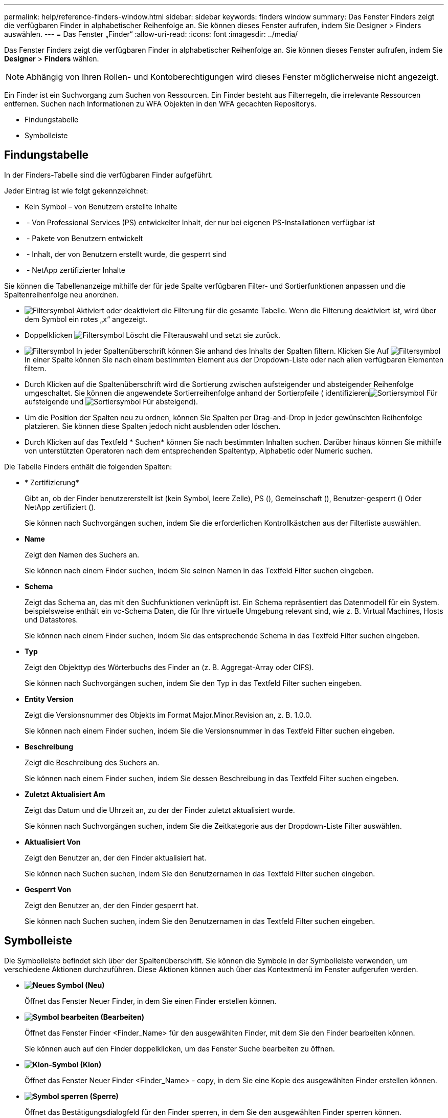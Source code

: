 ---
permalink: help/reference-finders-window.html 
sidebar: sidebar 
keywords: finders window 
summary: Das Fenster Finders zeigt die verfügbaren Finder in alphabetischer Reihenfolge an. Sie können dieses Fenster aufrufen, indem Sie Designer > Finders auswählen. 
---
= Das Fenster „Finder“
:allow-uri-read: 
:icons: font
:imagesdir: ../media/


[role="lead"]
Das Fenster Finders zeigt die verfügbaren Finder in alphabetischer Reihenfolge an. Sie können dieses Fenster aufrufen, indem Sie *Designer* > *Finders* wählen.


NOTE: Abhängig von Ihren Rollen- und Kontoberechtigungen wird dieses Fenster möglicherweise nicht angezeigt.

Ein Finder ist ein Suchvorgang zum Suchen von Ressourcen. Ein Finder besteht aus Filterregeln, die irrelevante Ressourcen entfernen. Suchen nach Informationen zu WFA Objekten in den WFA gecachten Repositorys.

* Findungstabelle
* Symbolleiste




== Findungstabelle

In der Finders-Tabelle sind die verfügbaren Finder aufgeführt.

Jeder Eintrag ist wie folgt gekennzeichnet:

* Kein Symbol – von Benutzern erstellte Inhalte
* image:../media/ps_certified_icon_wfa.gif[""] - Von Professional Services (PS) entwickelter Inhalt, der nur bei eigenen PS-Installationen verfügbar ist
* image:../media/community_certification.gif[""] - Pakete von Benutzern entwickelt
* image:../media/lock_icon_wfa.gif[""] - Inhalt, der von Benutzern erstellt wurde, die gesperrt sind
* image:../media/netapp_certified.gif[""] - NetApp zertifizierter Inhalte


Sie können die Tabellenanzeige mithilfe der für jede Spalte verfügbaren Filter- und Sortierfunktionen anpassen und die Spaltenreihenfolge neu anordnen.

* image:../media/filter_icon_wfa.gif["Filtersymbol"] Aktiviert oder deaktiviert die Filterung für die gesamte Tabelle. Wenn die Filterung deaktiviert ist, wird über dem Symbol ein rotes „x“ angezeigt.
* Doppelklicken image:../media/filter_icon_wfa.gif["Filtersymbol"] Löscht die Filterauswahl und setzt sie zurück.
* image:../media/wfa_filter_icon.gif["Filtersymbol"] In jeder Spaltenüberschrift können Sie anhand des Inhalts der Spalten filtern. Klicken Sie Auf image:../media/wfa_filter_icon.gif["Filtersymbol"] In einer Spalte können Sie nach einem bestimmten Element aus der Dropdown-Liste oder nach allen verfügbaren Elementen filtern.
* Durch Klicken auf die Spaltenüberschrift wird die Sortierung zwischen aufsteigender und absteigender Reihenfolge umgeschaltet. Sie können die angewendete Sortierreihenfolge anhand der Sortierpfeile ( identifizierenimage:../media/wfa_sortarrow_up_icon.gif["Sortiersymbol"] Für aufsteigende und image:../media/wfa_sortarrow_down_icon.gif["Sortiersymbol"] Für absteigend).
* Um die Position der Spalten neu zu ordnen, können Sie Spalten per Drag-and-Drop in jeder gewünschten Reihenfolge platzieren. Sie können diese Spalten jedoch nicht ausblenden oder löschen.
* Durch Klicken auf das Textfeld * Suchen* können Sie nach bestimmten Inhalten suchen. Darüber hinaus können Sie mithilfe von unterstützten Operatoren nach dem entsprechenden Spaltentyp, Alphabetic oder Numeric suchen.


Die Tabelle Finders enthält die folgenden Spalten:

* * Zertifizierung*
+
Gibt an, ob der Finder benutzererstellt ist (kein Symbol, leere Zelle), PS (image:../media/ps_certified_icon_wfa.gif[""]), Gemeinschaft (image:../media/community_certification.gif[""]), Benutzer-gesperrt (image:../media/lock_icon_wfa.gif[""]) Oder NetApp zertifiziert (image:../media/netapp_certified.gif[""]).

+
Sie können nach Suchvorgängen suchen, indem Sie die erforderlichen Kontrollkästchen aus der Filterliste auswählen.

* *Name*
+
Zeigt den Namen des Suchers an.

+
Sie können nach einem Finder suchen, indem Sie seinen Namen in das Textfeld Filter suchen eingeben.

* *Schema*
+
Zeigt das Schema an, das mit den Suchfunktionen verknüpft ist. Ein Schema repräsentiert das Datenmodell für ein System. beispielsweise enthält ein vc-Schema Daten, die für Ihre virtuelle Umgebung relevant sind, wie z. B. Virtual Machines, Hosts und Datastores.

+
Sie können nach einem Finder suchen, indem Sie das entsprechende Schema in das Textfeld Filter suchen eingeben.

* *Typ*
+
Zeigt den Objekttyp des Wörterbuchs des Finder an (z. B. Aggregat-Array oder CIFS).

+
Sie können nach Suchvorgängen suchen, indem Sie den Typ in das Textfeld Filter suchen eingeben.

* *Entity Version*
+
Zeigt die Versionsnummer des Objekts im Format Major.Minor.Revision an, z. B. 1.0.0.

+
Sie können nach einem Finder suchen, indem Sie die Versionsnummer in das Textfeld Filter suchen eingeben.

* *Beschreibung*
+
Zeigt die Beschreibung des Suchers an.

+
Sie können nach einem Finder suchen, indem Sie dessen Beschreibung in das Textfeld Filter suchen eingeben.

* *Zuletzt Aktualisiert Am*
+
Zeigt das Datum und die Uhrzeit an, zu der der Finder zuletzt aktualisiert wurde.

+
Sie können nach Suchvorgängen suchen, indem Sie die Zeitkategorie aus der Dropdown-Liste Filter auswählen.

* *Aktualisiert Von*
+
Zeigt den Benutzer an, der den Finder aktualisiert hat.

+
Sie können nach Suchen suchen, indem Sie den Benutzernamen in das Textfeld Filter suchen eingeben.

* *Gesperrt Von*
+
Zeigt den Benutzer an, der den Finder gesperrt hat.

+
Sie können nach Suchen suchen, indem Sie den Benutzernamen in das Textfeld Filter suchen eingeben.





== Symbolleiste

Die Symbolleiste befindet sich über der Spaltenüberschrift. Sie können die Symbole in der Symbolleiste verwenden, um verschiedene Aktionen durchzuführen. Diese Aktionen können auch über das Kontextmenü im Fenster aufgerufen werden.

* *image:../media/new_wfa_icon.gif["Neues Symbol"] (Neu)*
+
Öffnet das Fenster Neuer Finder, in dem Sie einen Finder erstellen können.

* *image:../media/edit_wfa_icon.gif["Symbol bearbeiten"] (Bearbeiten)*
+
Öffnet das Fenster Finder <Finder_Name> für den ausgewählten Finder, mit dem Sie den Finder bearbeiten können.

+
Sie können auch auf den Finder doppelklicken, um das Fenster Suche bearbeiten zu öffnen.

* *image:../media/clone_wfa_icon.gif["Klon-Symbol"] (Klon)*
+
Öffnet das Fenster Neuer Finder <Finder_Name> - copy, in dem Sie eine Kopie des ausgewählten Finder erstellen können.

* *image:../media/lock_wfa_icon.gif["Symbol sperren"] (Sperre)*
+
Öffnet das Bestätigungsdialogfeld für den Finder sperren, in dem Sie den ausgewählten Finder sperren können.

* *image:../media/unlock_wfa_icon.gif["Symbol entsperren"] (Entsperren)*
+
Öffnet das Bestätigungsdialogfeld zum Entsperren des Finder, in dem Sie den ausgewählten Finder entsperren können.

+
Diese Option ist nur für die von Ihnen gesperrten Finder aktiviert. Administratoren können Finder freischalten, die von anderen Benutzern gesperrt wurden.

* *image:../media/delete_wfa_icon.gif["Symbol Löschen"] (Löschen)*
+
Öffnet das Bestätigungsdialogfeld Finder löschen, in dem Sie den ausgewählten vom Benutzer erstellten Finder löschen können.

+

NOTE: Ein WFA Finder, PS Finder oder Sample Finder kann nicht gelöscht werden.

* *image:../media/export_wfa_icon.gif["Symbol „Exportieren“"] (Export)*
+
Ermöglicht das Exportieren des ausgewählten vom Benutzer erstellten Suchers.

+

NOTE: Es ist nicht möglich, einen WFA Finder, PS Finder oder einen Sample Finder zu exportieren.

* *image:../media/test_wfa_icon.gif["Testsymbol"] (Test)*
+
Öffnet das Dialogfeld Test Finder, in dem Sie den ausgewählten Finder testen können.

* *image:../media/add_to_pack.png["Zum Pack-Symbol hinzufügen"] (Zum Paket Hinzufügen)*
+
Öffnet das Dialogfeld Add to Pack Finders, in dem Sie den Finder und seine zuverlässigen Einheiten zu einem Paket hinzufügen können, das bearbeitbar ist.

+

NOTE: Die Funktion Add to Pack ist nur für Finder aktiviert, für die die Zertifizierung auf Keine eingestellt ist.

* *image:../media/remove_from_pack.png["Aus Packungssymbol entfernen"] (Aus Packung Entfernen)*
+
Öffnet das Dialogfeld aus Packungsfinders entfernen für den ausgewählten Finder, in dem Sie den Finder löschen oder aus dem Paket entfernen können.

+

NOTE: Die Funktion „aus Pack entfernen“ ist nur für Finder aktiviert, für die die Zertifizierung auf „Keine“ eingestellt ist.


